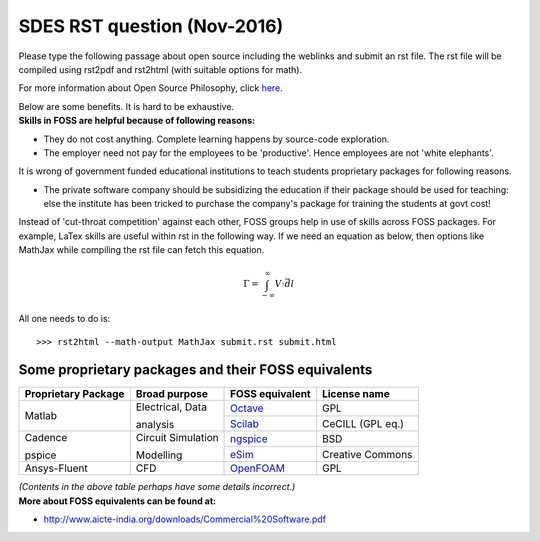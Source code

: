 ============================
SDES RST question (Nov-2016)
============================

Please type the following passage about open source including the weblinks and submit an rst file. The rst file will be compiled using rst2pdf and rst2html (with suitable options for math).

For more information about Open Source Philosophy, click here_.

| Below are some benefits. It is hard to be exhaustive.
| **Skills in FOSS are helpful because of following reasons:**

- They do not cost anything. Complete learning happens by source-code exploration.
- The employer need not pay for the employees to be 'productive'.  Hence employees are not 'white elephants'.

It is wrong of government funded educational institutions to teach students proprietary packages for following reasons.

- The private software company should be subsidizing the education if their package should be used for teaching: else the institute has been tricked to purchase the company's package for training the students at govt cost!

Instead of 'cut-throat competition' against each other, FOSS groups help in use of skills across FOSS packages. For example, LaTex skills are useful within rst in the following way. If we need an equation as below, then options like MathJax while compiling the rst file can fetch this equation.

.. math::
    \Gamma = \int_{-\infty}^{\infty} V \cdot \vec{d}l

All one needs to do is:
::

    >>> rst2html --math-output MathJax submit.rst submit.html

Some proprietary packages and their FOSS equivalents
====================================================

.. table::

    +--------------------+--------------------+-----------------+------------------+
    |Proprietary Package | Broad purpose      | FOSS equivalent |   License name   |
    +====================+====================+=================+==================+
    | Matlab             | Electrical, Data   | Octave_         | GPL              |
    |                    |                    +-----------------+------------------+
    |                    | analysis           | Scilab_         | CeCILL (GPL eq.) |
    +--------------------+--------------------+-----------------+------------------+
    | Cadence            | Circuit Simulation | ngspice_        | BSD              |
    |                    |                    +-----------------+------------------+
    | pspice             | Modelling          | eSim_           | Creative Commons |
    +--------------------+--------------------+-----------------+------------------+
    | Ansys-Fluent       | CFD                | OpenFOAM_       | GPL              |
    +--------------------+--------------------+-----------------+------------------+

| *(Contents in the above table perhaps have some details incorrect.)*
| **More about FOSS equivalents can be found at:**

- http://www.aicte-india.org/downloads/Commercial%20Software.pdf

.. _here: https://www.gnu.org/philosophy/philosophy.html
.. _Octave: http://www.gnu.org/s/octave
.. _Scilab: http://www.scilab.org
.. _ngspice: http://ngspice.sourceforge.net
.. _eSim: http://esim.fossee.in
.. _OpenFOAM: http://openfoam.com
